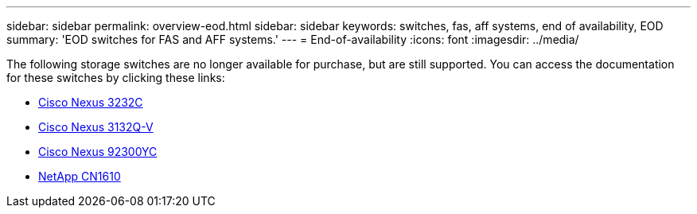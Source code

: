 ---
sidebar: sidebar
permalink: overview-eod.html
sidebar: sidebar
keywords: switches, fas, aff systems, end of availability, EOD
summary: 'EOD switches for FAS and AFF systems.'
---
= End-of-availability
:icons: font
:imagesdir: ../media/

[.lead]
The following storage switches are no longer available for purchase, but are still supported. You can access the documentation for these switches by clicking these links:

* link:/switch-cisco-3232c/install-overview-cisco-3232c.html[Cisco Nexus 3232C]

* link:install-overview-cisco-3132qv.html[Cisco Nexus 3132Q-V]

* link:../switch-cisco-92300/install-overview-cisco-92300.html[Cisco Nexus 92300YC]

* link:../switch-netapp-cn1610/install-overview-cn1610.html[NetApp CN1610]


